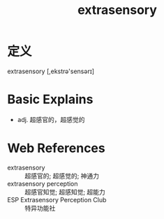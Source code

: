 #+title: extrasensory
#+roam_tags:英语单词

* 定义
  
extrasensory [,ekstrə'sensərɪ]

* Basic Explains
- adj. 超感官的，超感觉的

* Web References
- extrasensory :: 超感官的; 超感觉的; 神通力
- extrasensory perception :: 超感官知觉; 超感知觉; 超能力
- ESP Extrasensory Perception Club :: 特异功能社
